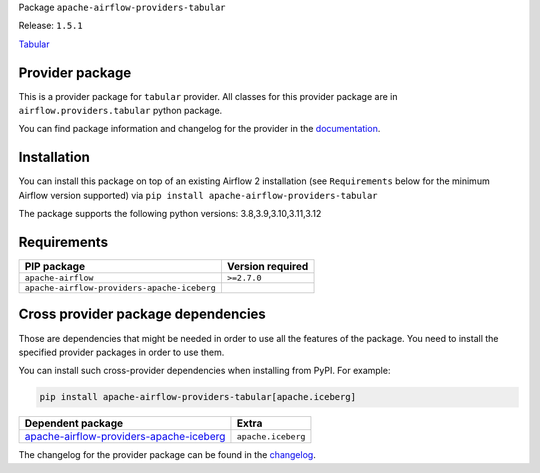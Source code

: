 
.. Licensed to the Apache Software Foundation (ASF) under one
   or more contributor license agreements.  See the NOTICE file
   distributed with this work for additional information
   regarding copyright ownership.  The ASF licenses this file
   to you under the Apache License, Version 2.0 (the
   "License"); you may not use this file except in compliance
   with the License.  You may obtain a copy of the License at

..   http://www.apache.org/licenses/LICENSE-2.0

.. Unless required by applicable law or agreed to in writing,
   software distributed under the License is distributed on an
   "AS IS" BASIS, WITHOUT WARRANTIES OR CONDITIONS OF ANY
   KIND, either express or implied.  See the License for the
   specific language governing permissions and limitations
   under the License.

 .. Licensed to the Apache Software Foundation (ASF) under one
    or more contributor license agreements.  See the NOTICE file
    distributed with this work for additional information
    regarding copyright ownership.  The ASF licenses this file
    to you under the Apache License, Version 2.0 (the
    "License"); you may not use this file except in compliance
    with the License.  You may obtain a copy of the License at

 ..   http://www.apache.org/licenses/LICENSE-2.0

 .. Unless required by applicable law or agreed to in writing,
    software distributed under the License is distributed on an
    "AS IS" BASIS, WITHOUT WARRANTIES OR CONDITIONS OF ANY
    KIND, either express or implied.  See the License for the
    specific language governing permissions and limitations
    under the License.

 .. NOTE! THIS FILE IS AUTOMATICALLY GENERATED AND WILL BE
    OVERWRITTEN WHEN PREPARING PACKAGES.

 .. IF YOU WANT TO MODIFY TEMPLATE FOR THIS FILE, YOU SHOULD MODIFY THE TEMPLATE
    `PROVIDER_README_TEMPLATE.rst.jinja2` IN the `dev/breeze/src/airflow_breeze/templates` DIRECTORY


Package ``apache-airflow-providers-tabular``

Release: ``1.5.1``


`Tabular <https://tabular.io/>`__


Provider package
----------------

This is a provider package for ``tabular`` provider. All classes for this provider package
are in ``airflow.providers.tabular`` python package.

You can find package information and changelog for the provider
in the `documentation <https://airflow.apache.org/docs/apache-airflow-providers-tabular/1.5.1/>`_.

Installation
------------

You can install this package on top of an existing Airflow 2 installation (see ``Requirements`` below
for the minimum Airflow version supported) via
``pip install apache-airflow-providers-tabular``

The package supports the following python versions: 3.8,3.9,3.10,3.11,3.12

Requirements
------------

===========================================  ==================
PIP package                                  Version required
===========================================  ==================
``apache-airflow``                           ``>=2.7.0``
``apache-airflow-providers-apache-iceberg``
===========================================  ==================

Cross provider package dependencies
-----------------------------------

Those are dependencies that might be needed in order to use all the features of the package.
You need to install the specified provider packages in order to use them.

You can install such cross-provider dependencies when installing from PyPI. For example:

.. code-block:: bash

    pip install apache-airflow-providers-tabular[apache.iceberg]


====================================================================================================================  ==================
Dependent package                                                                                                     Extra
====================================================================================================================  ==================
`apache-airflow-providers-apache-iceberg <https://airflow.apache.org/docs/apache-airflow-providers-apache-iceberg>`_  ``apache.iceberg``
====================================================================================================================  ==================

The changelog for the provider package can be found in the
`changelog <https://airflow.apache.org/docs/apache-airflow-providers-tabular/1.5.1/changelog.html>`_.